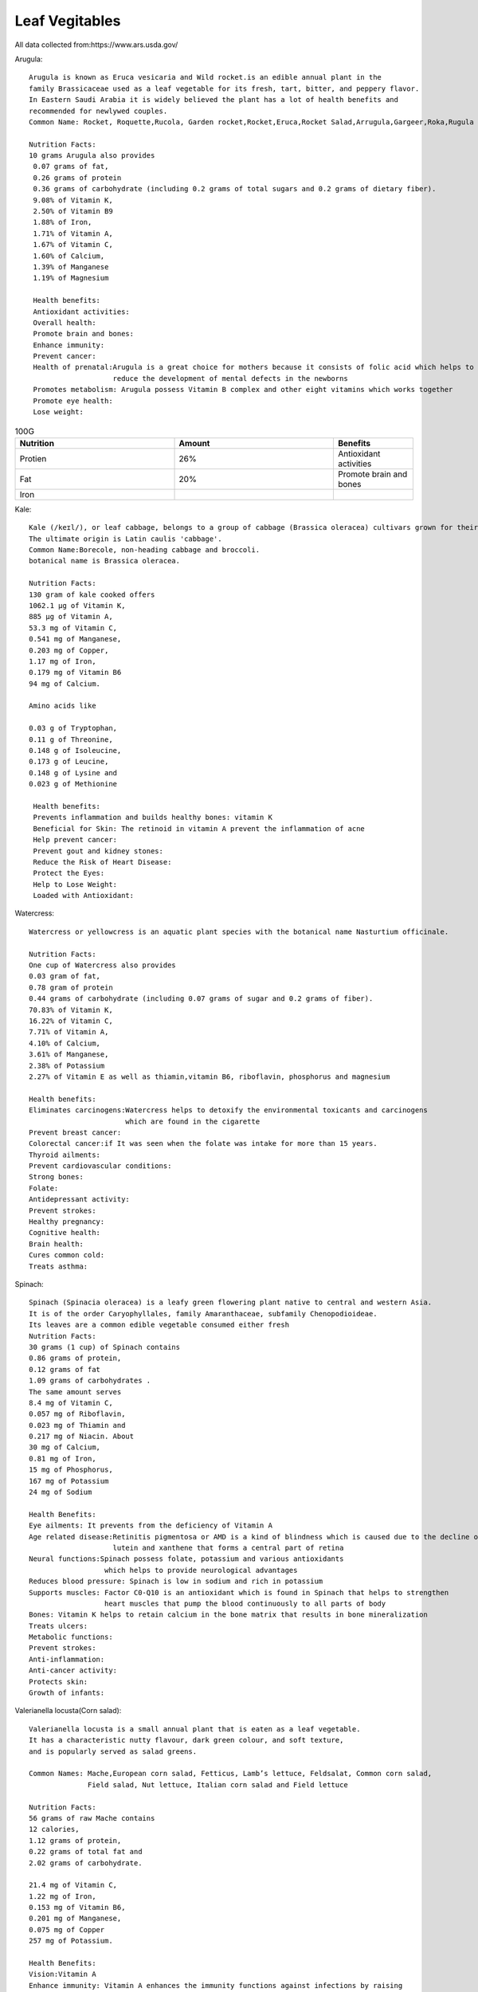 ==================
Leaf Vegitables
==================



All data collected from:https://www.ars.usda.gov/

Arugula::

    Arugula is known as Eruca vesicaria and Wild rocket.is an edible annual plant in the
    family Brassicaceae used as a leaf vegetable for its fresh, tart, bitter, and peppery flavor.
    In Eastern Saudi Arabia it is widely believed the plant has a lot of health benefits and
    recommended for newlywed couples.
    Common Name: Rocket, Roquette,Rucola, Garden rocket,Rocket,Eruca,Rocket Salad,Arrugula,Gargeer,Roka,Rugula and Tira

    Nutrition Facts:
    10 grams Arugula also provides
     0.07 grams of fat,
     0.26 grams of protein
     0.36 grams of carbohydrate (including 0.2 grams of total sugars and 0.2 grams of dietary fiber).
     9.08% of Vitamin K,
     2.50% of Vitamin B9
     1.88% of Iron,
     1.71% of Vitamin A,
     1.67% of Vitamin C,
     1.60% of Calcium,
     1.39% of Manganese
     1.19% of Magnesium

     Health benefits:
     Antioxidant activities:
     Overall health:
     Promote brain and bones:
     Enhance immunity:
     Prevent cancer:
     Health of prenatal:Arugula is a great choice for mothers because it consists of folic acid which helps to
                        reduce the development of mental defects in the newborns
     Promotes metabolism: Arugula possess Vitamin B complex and other eight vitamins which works together
     Promote eye health:
     Lose weight:


.. csv-table:: 100G
   :header: "Nutrition", "Amount", "Benefits"
   :widths: 20, 20, 10

   "Protien", "26%", "Antioxidant activities"
   "Fat", "20%", "Promote brain and bones"
   "Iron"

.. image:: ../../../images/agriculture/plants/salads/arugula.jpg
   :height: 400px
   :width:  400 px
   :scale: 100 %



Kale::

    Kale (/keɪl/), or leaf cabbage, belongs to a group of cabbage (Brassica oleracea) cultivars grown for their edible leaves, although some are used as ornamentals.
    The ultimate origin is Latin caulis 'cabbage'.
    Common Name:Borecole, non-heading cabbage and broccoli.
    botanical name is Brassica oleracea.

    Nutrition Facts:
    130 gram of kale cooked offers
    1062.1 µg of Vitamin K,
    885 µg of Vitamin A,
    53.3 mg of Vitamin C,
    0.541 mg of Manganese,
    0.203 mg of Copper,
    1.17 mg of Iron,
    0.179 mg of Vitamin B6
    94 mg of Calcium.

    Amino acids like

    0.03 g of Tryptophan,
    0.11 g of Threonine,
    0.148 g of Isoleucine,
    0.173 g of Leucine,
    0.148 g of Lysine and
    0.023 g of Methionine

     Health benefits:
     Prevents inflammation and builds healthy bones: vitamin K
     Beneficial for Skin: The retinoid in vitamin A prevent the inflammation of acne
     Help prevent cancer:
     Prevent gout and kidney stones:
     Reduce the Risk of Heart Disease:
     Protect the Eyes:
     Help to Lose Weight:
     Loaded with Antioxidant:

.. image:: ../../../images/agriculture/plants/salads/kale.jpg
   :height: 400px
   :width:  400 px
   :scale: 100 %


Watercress::

    Watercress or yellowcress is an aquatic plant species with the botanical name Nasturtium officinale.

    Nutrition Facts:
    One cup of Watercress also provides
    0.03 gram of fat,
    0.78 gram of protein
    0.44 grams of carbohydrate (including 0.07 grams of sugar and 0.2 grams of fiber).
    70.83% of Vitamin K,
    16.22% of Vitamin C,
    7.71% of Vitamin A,
    4.10% of Calcium,
    3.61% of Manganese,
    2.38% of Potassium
    2.27% of Vitamin E as well as thiamin,vitamin B6, riboflavin, phosphorus and magnesium

    Health benefits:
    Eliminates carcinogens:Watercress helps to detoxify the environmental toxicants and carcinogens
                           which are found in the cigarette
    Prevent breast cancer:
    Colorectal cancer:if It was seen when the folate was intake for more than 15 years.
    Thyroid ailments:
    Prevent cardiovascular conditions:
    Strong bones:
    Folate:
    Antidepressant activity:
    Prevent strokes:
    Healthy pregnancy:
    Cognitive health:
    Brain health:
    Cures common cold:
    Treats asthma:


.. image:: ../../../images/agriculture/plants/salads/watercress.jpg
   :height: 400px
   :width:  400 px
   :scale: 100 %

Spinach::

    Spinach (Spinacia oleracea) is a leafy green flowering plant native to central and western Asia.
    It is of the order Caryophyllales, family Amaranthaceae, subfamily Chenopodioideae.
    Its leaves are a common edible vegetable consumed either fresh
    Nutrition Facts:
    30 grams (1 cup) of Spinach contains
    0.86 grams of protein,
    0.12 grams of fat
    1.09 grams of carbohydrates .
    The same amount serves
    8.4 mg of Vitamin C,
    0.057 mg of Riboflavin,
    0.023 mg of Thiamin and
    0.217 mg of Niacin. About
    30 mg of Calcium,
    0.81 mg of Iron,
    15 mg of Phosphorus,
    167 mg of Potassium
    24 mg of Sodium

    Health Benefits:
    Eye ailments: It prevents from the deficiency of Vitamin A
    Age related disease:Retinitis pigmentosa or AMD is a kind of blindness which is caused due to the decline of
                        lutein and xanthene that forms a central part of retina
    Neural functions:Spinach possess folate, potassium and various antioxidants
                      which helps to provide neurological advantages
    Reduces blood pressure: Spinach is low in sodium and rich in potassium
    Supports muscles: Factor C0-Q10 is an antioxidant which is found in Spinach that helps to strengthen
                      heart muscles that pump the blood continuously to all parts of body
    Bones: Vitamin K helps to retain calcium in the bone matrix that results in bone mineralization
    Treats ulcers:
    Metabolic functions:
    Prevent strokes:
    Anti-inflammation:
    Anti-cancer activity:
    Protects skin:
    Growth of infants:

.. image:: ../../../images/agriculture/plants/salads/spinach.jpg
   :height: 400px
   :width:  400 px
   :scale: 100 %

Valerianella locusta(Corn salad)::

    Valerianella locusta is a small annual plant that is eaten as a leaf vegetable.
    It has a characteristic nutty flavour, dark green colour, and soft texture,
    and is popularly served as salad greens.

    Common Names: Mache,European corn salad, Fetticus, Lamb’s lettuce, Feldsalat, Common corn salad,
                  Field salad, Nut lettuce, Italian corn salad and Field lettuce

    Nutrition Facts:
    56 grams of raw Mache contains
    12 calories,
    1.12 grams of protein,
    0.22 grams of total fat and
    2.02 grams of carbohydrate.

    21.4 mg of Vitamin C,
    1.22 mg of Iron,
    0.153 mg of Vitamin B6,
    0.201 mg of Manganese,
    0.075 mg of Copper
    257 mg of Potassium.

    Health Benefits:
    Vision:Vitamin A
    Enhance immunity: Vitamin A enhances the immunity functions against infections by raising
                      lymphocytic responses against antigens.
    Treats hypertension: Vitamin C helps to lowers the blood pressure in the body
    Skin health:  Vitamin C helps to lower the appearance of wrinkles, skin dryness
    Pregnancy:  The deficiency of iron increases the chances of premature birth and underweight newborn(Iron supplements)
    Formation of hemoglobin:  Iron provides dark red shade to the blood
    Metabolism:  Vitamin B6 has the ability to metabolize nutrients to extract the energy.



.. image:: ../../../images/agriculture/plants/salads/corn-salads.jpg
   :height: 400px
   :width:  400 px
   :scale: 100 %

Sorrel::

    Common sorrel or garden sorrel (Rumex acetosa), often simply called sorrel, is a perennial herb in the
    family Polygonaceae.Other names for sorrel include spinach dock and narrow-leaved dock.[citation needed]
    It is a common plant in grassland habitats and is cultivated as a garden herb or salad vegetable (pot herb).
    Common Names: common sorrel, garden sorrel, Bladder dock, Rosy Dock, ambari, sorrel, bubble dock,
                  spinach dock and narrow leaved dock
    Nutrition Facts:
    Just one cup (133 grams) of sorrel contains:
    29 calories
    0.9 gram fat
    4.3 grams carbohydrates
    2.7 grams protein
    3.9 grams fiber
    63.8 grams vitamin C (71 percent DV)
    137 milligrams magnesium (33 percent DV)
    266 micrograms vitamin A (30 percent DV)
    0.5 milligrams manganese (20 percent DV)
    0.2 milligrams copper (19 percent DV)
    3.2 milligrams iron (18 percent DV)
    519 milligrams potassium (11 percent DV)
    0.2 milligram vitamin B6 (10 percent DV)
    0.1 millligrams riboflavin (10 percent DV)
    84 millligrams phosphorus (7 percent DV)
    59 milligrams calcium (5 percent DV)

    Health Benefits:
    Reduces Mucus :because it contains tannins
    Helps Fight Cancer: high vitamin A(Sheep sorrel has been known about for over a hundred years as a
                         cancer-fighting herb and is believed to be “the main cancer-killing herb” in Essiac.
    Improves Sinus Infections: As a high-antioxidant herb, especially its high vitamin C content,
                               it’s awesome at reducing swelling and providing pain relief.
    Soothes Canker Sores:
    Equalizes Blood Pressure:
    Treats coughs:
    Remedies asthma & bronchitis.

.. image:: ../../../images/agriculture/plants/salads/sorrel.jpg
   :height: 400px
   :width:  400 px
   :scale: 100 %

Butterhead lettuce::

    Butterhead lettuce gets its name from its characteristically soft, buttery leaves.
    It’s also known as cabbage lettuce due to its round shape.
    The most popular types of butterhead are Bibb and Boston lettuce.

    Nutrition Fact:
    100 grams offering
    Calories: 13
    Protein: 1.5 grams
    Fiber: 1 gram
    Folate: 18% of the DV
    Iron: 8% of the DV
    Manganese: 8% of the DV
    Potassium: 5% of the DV
    Vitamin A: 18% of the DV
    Vitamin C: 4% of the DV
    Vitamin K: 85% of the DV

.. image:: ../../../images/agriculture/plants/salads/butterhead.jpg
   :height: 400px
   :width:  400 px
   :scale: 100 %